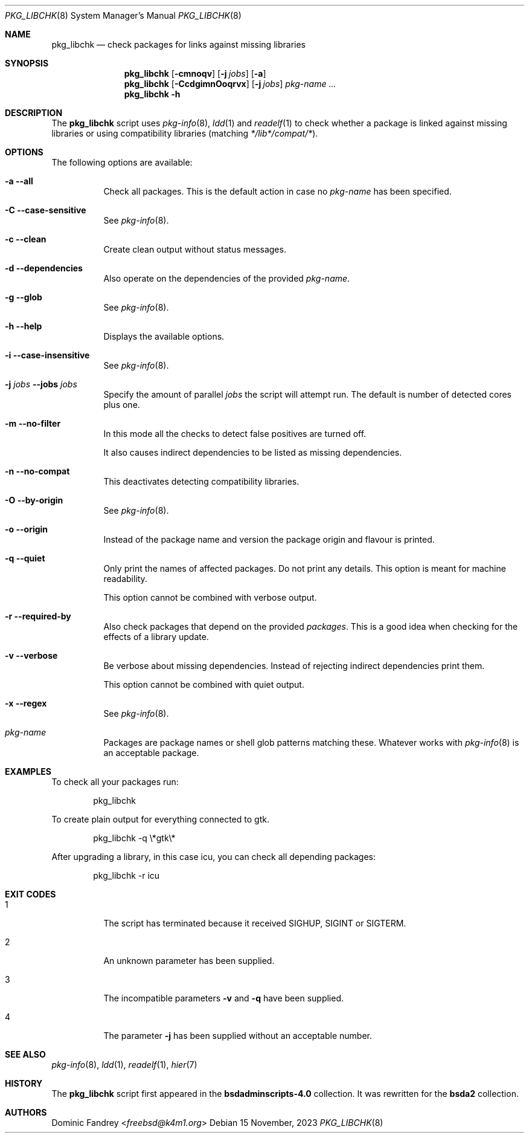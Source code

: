 .Dd 15 November, 2023
.Dt PKG_LIBCHK 8
.Os
.Sh NAME
.Nm pkg_libchk
.Nd check packages for links against missing libraries
.Sh SYNOPSIS
.Nm
.Op Fl cmnoqv
.Op Fl j Ar jobs
.Op Fl a
.Nm
.Op Fl CcdgimnOoqrvx
.Op Fl j Ar jobs
.Ar pkg-name ...
.Nm
.Fl h
.Sh DESCRIPTION
The
.Nm
script uses
.Xr pkg-info 8 ,
.Xr ldd 1
and
.Xr readelf 1
to check whether a package is linked against missing libraries or
using compatibility libraries
.Pq matching Pa */lib*/compat/* .
.Sh OPTIONS
The following options are available:
.Bl -tag -width indent
.It Fl a -all
Check all packages. This is the default action in case no
.Ar pkg-name
has been specified.
.It Fl C -case-sensitive
See
.Xr pkg-info 8 .
.It Fl c -clean
Create clean output without status messages.
.It Fl d -dependencies
Also operate on the dependencies of the provided
.Ar pkg-name .
.It Fl g -glob
See
.Xr pkg-info 8 .
.It Fl h -help
Displays the available options.
.It Fl i -case-insensitive
See
.Xr pkg-info 8 .
.It Fl j Ar jobs Fl -jobs Ar jobs
Specify the amount of parallel
.Ar jobs
the script will attempt run. The default is number of detected cores
plus one.
.It Fl m -no-filter
In this mode all the checks to detect false positives are turned off.
.Pp
It also causes indirect dependencies to be listed as missing dependencies.
.It Fl n -no-compat
This deactivates detecting compatibility libraries.
.It Fl O -by-origin
See
.Xr pkg-info 8 .
.It Fl o -origin
Instead of the package name and version the package origin and flavour
is printed.
.It Fl q -quiet
Only print the names of affected packages. Do not print any details. This
option is meant for machine readability.
.Pp
This option cannot be combined with verbose output.
.It Fl r -required-by
Also check packages that depend on the provided
.Ar packages .
This is a good idea when checking for the effects of a library update.
.It Fl v -verbose
Be verbose about missing dependencies. Instead of rejecting indirect
dependencies print them.
.Pp
This option cannot be combined with quiet output.
.It Fl x -regex
See
.Xr pkg-info 8 .
.It Ar pkg-name
Packages are package names or shell glob patterns matching these. Whatever
works with
.Xr pkg-info 8
is an acceptable package.
.El
.Sh EXAMPLES
To check all your packages run:
.Bd -literal -offset indent
pkg_libchk
.Ed
.Pp
To create plain output for everything connected to gtk.
.Bd -literal -offset indent
pkg_libchk -q \\*gtk\\*
.Ed
.Pp
After upgrading a library, in this case icu, you can check all depending
packages:
.Bd -literal -offset indent
pkg_libchk -r icu
.Ed
.Sh EXIT CODES
.Bl -tag -width indent
.It 1
The script has terminated because it received SIGHUP, SIGINT or SIGTERM.
.It 2
An unknown parameter has been supplied.
.It 3
The incompatible parameters
.Fl v
and
.Fl q
have been supplied.
.It 4
The parameter
.Fl j
has been supplied without an acceptable number.
.El
.Sh SEE ALSO
.Xr pkg-info 8 ,
.Xr ldd 1 ,
.Xr readelf 1 ,
.Xr hier 7
.Sh HISTORY
The
.Nm
script first appeared in the
.Sy bsdadminscripts-4.0
collection. It was rewritten
for the
.Sy bsda2
collection.
.Sh AUTHORS
.An Dominic Fandrey Aq Mt freebsd@k4m1.org
